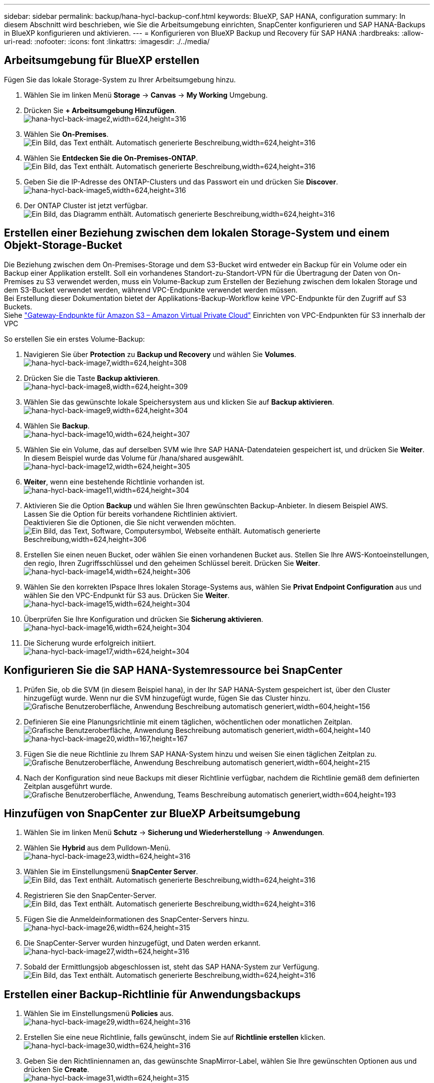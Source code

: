 ---
sidebar: sidebar 
permalink: backup/hana-hycl-backup-conf.html 
keywords: BlueXP, SAP HANA, configuration 
summary: In diesem Abschnitt wird beschrieben, wie Sie die Arbeitsumgebung einrichten, SnapCenter konfigurieren und SAP HANA-Backups in BlueXP konfigurieren und aktivieren. 
---
= Konfigurieren von BlueXP Backup und Recovery für SAP HANA
:hardbreaks:
:allow-uri-read: 
:nofooter: 
:icons: font
:linkattrs: 
:imagesdir: ./../media/




== Arbeitsumgebung für BlueXP erstellen

Fügen Sie das lokale Storage-System zu Ihrer Arbeitsumgebung hinzu.

. Wählen Sie im linken Menü *Storage* -> *Canvas* -> *My Working* Umgebung.
. Drücken Sie *+ Arbeitsumgebung Hinzufügen*. +
image:hana-hycl-back-image2.jpeg["hana-hycl-back-image2,width=624,height=316"]
. Wählen Sie *On-Premises*. +
image:hana-hycl-back-image3.jpeg["Ein Bild, das Text enthält. Automatisch generierte Beschreibung,width=624,height=316"]
. Wählen Sie *Entdecken Sie die On-Premises-ONTAP*. +
image:hana-hycl-back-image4.jpeg["Ein Bild, das Text enthält. Automatisch generierte Beschreibung,width=624,height=316"]
. Geben Sie die IP-Adresse des ONTAP-Clusters und das Passwort ein und drücken Sie *Discover*. +
image:hana-hycl-back-image5.jpeg["hana-hycl-back-image5,width=624,height=316"]
. Der ONTAP Cluster ist jetzt verfügbar. +
image:hana-hycl-back-image6.jpeg["Ein Bild, das Diagramm enthält. Automatisch generierte Beschreibung,width=624,height=316"]




== Erstellen einer Beziehung zwischen dem lokalen Storage-System und einem Objekt-Storage-Bucket

Die Beziehung zwischen dem On-Premises-Storage und dem S3-Bucket wird entweder ein Backup für ein Volume oder ein Backup einer Applikation erstellt. Soll ein vorhandenes Standort-zu-Standort-VPN für die Übertragung der Daten von On-Premises zu S3 verwendet werden, muss ein Volume-Backup zum Erstellen der Beziehung zwischen dem lokalen Storage und dem S3-Bucket verwendet werden, während VPC-Endpunkte verwendet werden müssen. +
Bei Erstellung dieser Dokumentation bietet der Applikations-Backup-Workflow keine VPC-Endpunkte für den Zugriff auf S3 Buckets. +
Siehe https://docs.aws.amazon.com/vpc/latest/privatelink/vpc-endpoints-s3.html["Gateway-Endpunkte für Amazon S3 – Amazon Virtual Private Cloud"] Einrichten von VPC-Endpunkten für S3 innerhalb der VPC

So erstellen Sie ein erstes Volume-Backup:

. Navigieren Sie über *Protection* zu *Backup und Recovery* und wählen Sie *Volumes*. +
image:hana-hycl-back-image7.jpeg["hana-hycl-back-image7,width=624,height=308"]
. Drücken Sie die Taste *Backup aktivieren*. +
image:hana-hycl-back-image8.jpeg["hana-hycl-back-image8,width=624,height=309"]
. Wählen Sie das gewünschte lokale Speichersystem aus und klicken Sie auf *Backup aktivieren*. +
image:hana-hycl-back-image9.jpeg["hana-hycl-back-image9,width=624,height=304"]
. Wählen Sie *Backup*. +
image:hana-hycl-back-image10.jpeg["hana-hycl-back-image10,width=624,height=307"]
. Wählen Sie ein Volume, das auf derselben SVM wie Ihre SAP HANA-Datendateien gespeichert ist, und drücken Sie *Weiter*. In diesem Beispiel wurde das Volume für /hana/shared ausgewählt. +
image:hana-hycl-back-image12.jpeg["hana-hycl-back-image12,width=624,height=305"]
. *Weiter*, wenn eine bestehende Richtlinie vorhanden ist. +
image:hana-hycl-back-image11.jpeg["hana-hycl-back-image11,width=624,height=304"]
. Aktivieren Sie die Option *Backup* und wählen Sie Ihren gewünschten Backup-Anbieter. In diesem Beispiel AWS. +
Lassen Sie die Option für bereits vorhandene Richtlinien aktiviert. +
Deaktivieren Sie die Optionen, die Sie nicht verwenden möchten. +
image:hana-hycl-back-image13.jpeg["Ein Bild, das Text, Software, Computersymbol, Webseite enthält. Automatisch generierte Beschreibung,width=624,height=306"]
. Erstellen Sie einen neuen Bucket, oder wählen Sie einen vorhandenen Bucket aus. Stellen Sie Ihre AWS-Kontoeinstellungen, den regio, Ihren Zugriffsschlüssel und den geheimen Schlüssel bereit. Drücken Sie *Weiter*. +
image:hana-hycl-back-image14.jpeg["hana-hycl-back-image14,width=624,height=306"]
. Wählen Sie den korrekten IPspace Ihres lokalen Storage-Systems aus, wählen Sie *Privat Endpoint Configuration* aus und wählen Sie den VPC-Endpunkt für S3 aus. Drücken Sie *Weiter*. +
image:hana-hycl-back-image15.jpeg["hana-hycl-back-image15,width=624,height=304"]
. Überprüfen Sie Ihre Konfiguration und drücken Sie *Sicherung aktivieren*. +
image:hana-hycl-back-image16.jpeg["hana-hycl-back-image16,width=624,height=304"]
. Die Sicherung wurde erfolgreich initiiert. +
image:hana-hycl-back-image17.jpeg["hana-hycl-back-image17,width=624,height=304"]




== Konfigurieren Sie die SAP HANA-Systemressource bei SnapCenter

. Prüfen Sie, ob die SVM (in diesem Beispiel hana), in der Ihr SAP HANA-System gespeichert ist, über den Cluster hinzugefügt wurde. Wenn nur die SVM hinzugefügt wurde, fügen Sie das Cluster hinzu. +
image:hana-hycl-back-image18.png["Grafische Benutzeroberfläche, Anwendung Beschreibung automatisch generiert,width=604,height=156"]
. Definieren Sie eine Planungsrichtlinie mit einem täglichen, wöchentlichen oder monatlichen Zeitplan. +
image:hana-hycl-back-image19.png["Grafische Benutzeroberfläche, Anwendung Beschreibung automatisch generiert,width=604,height=140"]
image:hana-hycl-back-image20.jpeg["hana-hycl-back-image20,width=167,height=167"]
. Fügen Sie die neue Richtlinie zu Ihrem SAP HANA-System hinzu und weisen Sie einen täglichen Zeitplan zu. +
image:hana-hycl-back-image21.png["Grafische Benutzeroberfläche, Anwendung Beschreibung automatisch generiert,width=604,height=215"]
. Nach der Konfiguration sind neue Backups mit dieser Richtlinie verfügbar, nachdem die Richtlinie gemäß dem definierten Zeitplan ausgeführt wurde.
image:hana-hycl-back-image22.png["Grafische Benutzeroberfläche, Anwendung, Teams Beschreibung automatisch generiert,width=604,height=193"]




== Hinzufügen von SnapCenter zur BlueXP Arbeitsumgebung

. Wählen Sie im linken Menü *Schutz* -> *Sicherung und Wiederherstellung* -> *Anwendungen*.
. Wählen Sie *Hybrid* aus dem Pulldown-Menü.  +
image:hana-hycl-back-image23.jpeg["hana-hycl-back-image23,width=624,height=316"]
. Wählen Sie im Einstellungsmenü *SnapCenter Server*. +
image:hana-hycl-back-image24.jpeg["Ein Bild, das Text enthält. Automatisch generierte Beschreibung,width=624,height=316"]
. Registrieren Sie den SnapCenter-Server. +
image:hana-hycl-back-image25.jpeg["Ein Bild, das Text enthält. Automatisch generierte Beschreibung,width=624,height=316"]
. Fügen Sie die Anmeldeinformationen des SnapCenter-Servers hinzu. +
image:hana-hycl-back-image26.jpeg["hana-hycl-back-image26,width=624,height=315"]
. Die SnapCenter-Server wurden hinzugefügt, und Daten werden erkannt. +
image:hana-hycl-back-image27.jpeg["hana-hycl-back-image27,width=624,height=316"]
. Sobald der Ermittlungsjob abgeschlossen ist, steht das SAP HANA-System zur Verfügung. +
image:hana-hycl-back-image28.jpeg["Ein Bild, das Text enthält. Automatisch generierte Beschreibung,width=624,height=316"]




== Erstellen einer Backup-Richtlinie für Anwendungsbackups

. Wählen Sie im Einstellungsmenü *Policies* aus. +
image:hana-hycl-back-image29.jpeg["hana-hycl-back-image29,width=624,height=316"]
. Erstellen Sie eine neue Richtlinie, falls gewünscht, indem Sie auf *Richtlinie erstellen* klicken. +
image:hana-hycl-back-image30.jpeg["hana-hycl-back-image30,width=624,height=316"]
. Geben Sie den Richtliniennamen an, das gewünschte SnapMirror-Label, wählen Sie Ihre gewünschten Optionen aus und drücken Sie *Create*. +
image:hana-hycl-back-image31.jpeg["hana-hycl-back-image31,width=624,height=315"]
. Die neue Richtlinie ist verfügbar. +
image:hana-hycl-back-image32.jpeg["hana-hycl-back-image32,width=624,height=315"]




== Sicherung der SAP HANA-Datenbank mit Cloud Backup für Applikationen

. Wählen Sie *Backup aktivieren* für das SAP HANA-System. +
image:hana-hycl-back-image33.jpeg["Breite=624, Höhe=316"]
. Wählen Sie die zuvor erstellte Richtlinie aus und klicken Sie auf *Weiter*. +
image:hana-hycl-back-image34.jpeg["Breite=624, Höhe=316"]
. Da das Speichersystem und der Konnektor im Voraus konfiguriert haben, wird das Backup aktiviert. +
image:hana-hycl-back-image35.jpeg["Breite=624, Höhe=316"]
. Sobald der Job abgeschlossen ist, wird das System aufgelistet. +
image:hana-hycl-back-image36.jpeg["Breite=624, Höhe=337"]
. Nach einiger Zeit werden die Backups in der Detailansicht des SAP HANA Systems aufgelistet. +
Eine tägliche Sicherung wird am nächsten Tag aufgelistet. +
image:hana-hycl-back-image37.jpeg["hana-hycl-back-image37,width=624,height=316"]


In einigen Umgebungen kann es notwendig sein, vorhandene Planungseinstellungen der snapmirror Quelle zu entfernen. Führen Sie dazu den folgenden Befehl am Quell-ONTAP-System aus: _snapmirror modify -Destination-path <hana-cloud-svm>:<SID_data_mnt00001>_copy -schedule ""_ .
